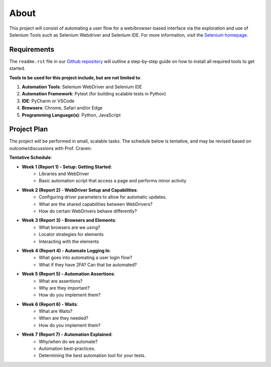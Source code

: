 About
=====

This project will consist of automating a user flow for a web/browser-based
interface via the exploration and use of Selenium Tools such as Selenium
Webdriver and Selenium IDE. For more information, visit the
`Selenium homepage <https://www.selenium.dev/>`_.

Requirements
------------

The ``readme.rst`` file in our `Github repository
<https://www.selenium.dev/>`_ will outline a step-by-step guide on how to
install all required tools to get started.

**Tools to be used for this project include, but are not limited to**:

#. **Automation Tools**: Selenium WebDriver and Selenium IDE
#. **Automation Framework**: Pytest (for building scalable tests in Python)
#. **IDE**: PyCharm or VSCode
#. **Browsers**: Chrome, Safari and/or Edge
#. **Programming Language(s)**: Python, JavaScript

Project Plan
---------------------

The project will be performed in small, scalable tasks. The schedule below is
tentative, and may be revised based on outcome/discussions with Prof. Craven:

**Tentative Schedule**:

* **Week 1 (Report 1) - Setup: Getting Started**:
    * Libraries and WebDriver
    * Basic automation script that access a page and performs minor activity

* **Week 2 (Report 2) - WebDriver Setup and Capabilities**:
    * Configuring driver parameters to allow for automatic updates.
    * What are the shared capabilities between WebDrivers?
    * How do certain WebDrivers behave differently?

* **Week 3 (Report 3) - Browsers and Elements**:
    * What browsers are we using?
    * Locator strategies for elements
    * Interacting with the elements

* **Week 4 (Report 4) - Automate Logging In**:
    * What goes into automating a user login flow?
    * What if they have 2FA? Can that be automated?

* **Week 5 (Report 5) - Automation Assertions**:
    * What are assertions?
    * Why are they important?
    * How do you implement them?

* **Week 6 (Report 6) - Waits**:
    * What are Waits?
    * When are they needed?
    * How do you implement them?

* **Week 7 (Report 7) - Automation Explained**:
    * Why/when do we automate?
    * Automation best-practices.
    * Determining the best automation tool for your tests.